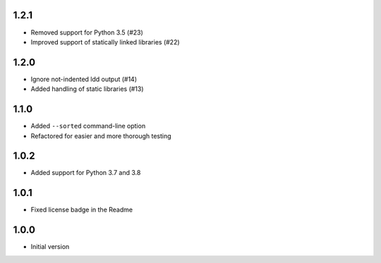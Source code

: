 1.2.1
=====
* Removed support for Python 3.5 (#23)
* Improved support of statically linked libraries (#22)

1.2.0
=====
* Ignore not-indented ldd output (#14)
* Added handling of static libraries (#13)

1.1.0
=====
* Added ``--sorted`` command-line option
* Refactored for easier and more thorough testing

1.0.2
=====
* Added support for Python 3.7 and 3.8

1.0.1
=====
* Fixed license badge in the Readme

1.0.0
=====
* Initial version
